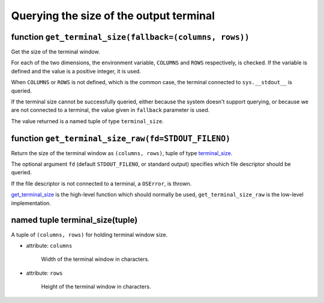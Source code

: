 Querying the size of the output terminal
========================================

.. _get_terminal_size:

function ``get_terminal_size(fallback=(columns, rows))``
~~~~~~~~~~~~~~~~~~~~~~~~~~~~~~~~~~~~~~~~~~~~~~~~~~~~~~~~

Get the size of the terminal window.

For each of the two dimensions, the environment variable, ``COLUMNS``
and ``ROWS`` respectively, is checked. If the variable is defined and
the value is a positive integer, it is used.

When ``COLUMNS`` or ``ROWS`` is not defined, which is the common case,
the terminal connected to ``sys.__stdout__`` is queried.

If the terminal size cannot be successfully queried, either because
the system doesn't support querying, or because we are not
connected to a terminal, the value given in ``fallback`` parameter
is used.

The value returned is a named tuple of type ``terminal_size``.

function ``get_terminal_size_raw(fd=STDOUT_FILENO)``
~~~~~~~~~~~~~~~~~~~~~~~~~~~~~~~~~~~~~~~~~~~~~~~~~~~~

Return the size of the terminal window as ``(columns, rows)``,
tuple of type `terminal_size`_.

The optional argument ``fd`` (default ``STDOUT_FILENO``, or standard
output) specifies which file descriptor should be queried.

If the file descriptor is not connected to a terminal, a ``OSError``,
is thrown.

`get_terminal_size`_ is the high-level function which should normally
be used, ``get_terminal_size_raw`` is the low-level implementation.

.. _terminal_size:

named tuple terminal_size(tuple)
~~~~~~~~~~~~~~~~~~~~~~~~~~~~~~~~

A tuple of ``(columns, rows)`` for holding terminal window size.

- attribute: ``columns``

   Width of the terminal window in characters.

- attribute: ``rows``

   Height of the terminal window in characters.
